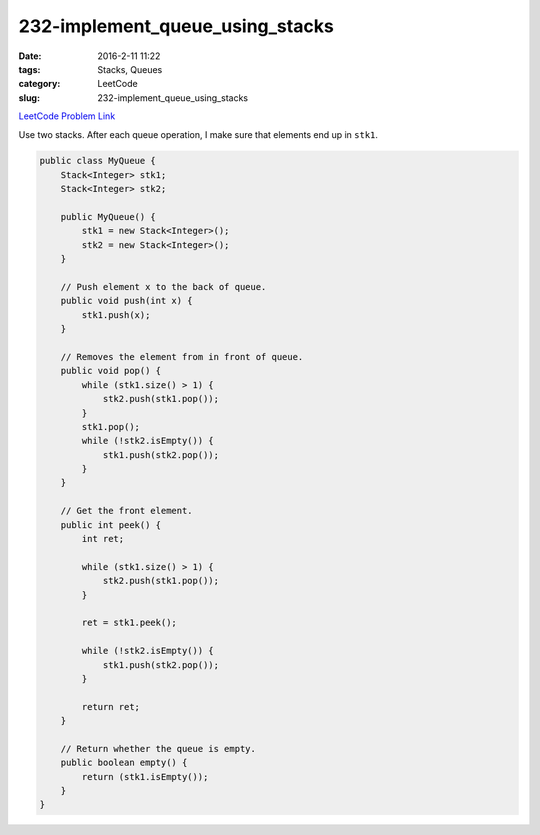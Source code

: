 232-implement_queue_using_stacks
################################

:date: 2016-2-11 11:22
:tags: Stacks, Queues
:category: LeetCode
:slug: 232-implement_queue_using_stacks

`LeetCode Problem Link <https://leetcode.com/problems/implement-queue-using-stacks/>`_

Use two stacks. After each queue operation, I make sure that elements end up in ``stk1``.

.. code-block:: java

    public class MyQueue {
        Stack<Integer> stk1;
        Stack<Integer> stk2;

        public MyQueue() {
            stk1 = new Stack<Integer>();
            stk2 = new Stack<Integer>();
        }

        // Push element x to the back of queue.
        public void push(int x) {
            stk1.push(x);
        }

        // Removes the element from in front of queue.
        public void pop() {
            while (stk1.size() > 1) {
                stk2.push(stk1.pop());
            }
            stk1.pop();
            while (!stk2.isEmpty()) {
                stk1.push(stk2.pop());
            }
        }

        // Get the front element.
        public int peek() {
            int ret;

            while (stk1.size() > 1) {
                stk2.push(stk1.pop());
            }

            ret = stk1.peek();

            while (!stk2.isEmpty()) {
                stk1.push(stk2.pop());
            }

            return ret;
        }

        // Return whether the queue is empty.
        public boolean empty() {
            return (stk1.isEmpty());
        }
    }
